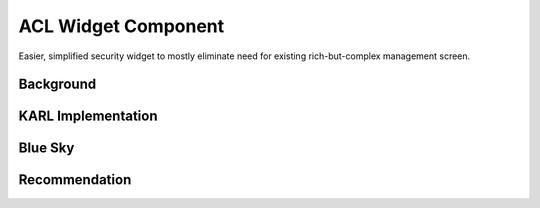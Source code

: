 ====================
ACL Widget Component
====================

Easier, simplified security widget to mostly eliminate need for
existing rich-but-complex management screen.

Background
==========


KARL Implementation
===================

Blue Sky
========


Recommendation
==============

